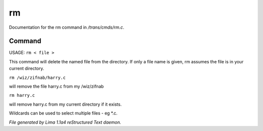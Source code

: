 rm
***

Documentation for the rm command in */trans/cmds/rm.c*.

Command
=======

USAGE:  ``rm < file >``

This command will delete the named file from the directory.
If only a file name is given, rm assumes the file is in your
current directory.

``rm /wiz/zifnab/harry.c``

will remove the file harry.c from my /wiz/zifnab

``rm harry.c``

will remove harry.c from my current directory if it exists.

Wildcards can be used to select multiple files - eg \*.c.

.. TAGS: RST



*File generated by Lima 1.1a4 reStructured Text daemon.*
